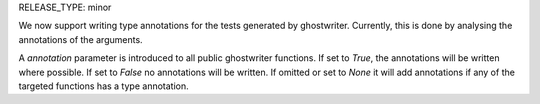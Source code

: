 RELEASE_TYPE: minor

We now support writing type annotations for the tests generated by ghostwriter.
Currently, this is done by analysing the annotations of the arguments.

A `annotation` parameter is introduced to all public ghostwriter functions. If set to
`True`, the annotations will be written where possible. If set to `False` no annotations
will be written. If omitted or set to `None` it will add annotations if any of the
targeted functions has a type annotation.
